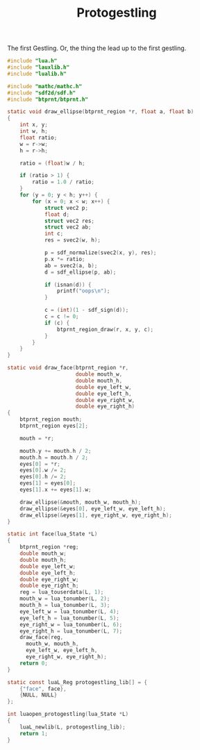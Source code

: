 #+TITLE: Protogestling
The first Gestling. Or, the thing the lead up to the first
gestling.

#+NAME: protogestling.c
#+BEGIN_SRC c :tangle protogestling/protogestling.c
#include "lua.h"
#include "lauxlib.h"
#include "lualib.h"

#include "mathc/mathc.h"
#include "sdf2d/sdf.h"
#include "btprnt/btprnt.h"

static void draw_ellipse(btprnt_region *r, float a, float b)
{
    int x, y;
    int w, h;
    float ratio;
    w = r->w;
    h = r->h;

    ratio = (float)w / h;

    if (ratio > 1) {
        ratio = 1.0 / ratio;
    }
    for (y = 0; y < h; y++) {
        for (x = 0; x < w; x++) {
            struct vec2 p;
            float d;
            struct vec2 res;
            struct vec2 ab;
            int c;
            res = svec2(w, h);

            p = sdf_normalize(svec2(x, y), res);
            p.x *= ratio;
            ab = svec2(a, b);
            d = sdf_ellipse(p, ab);

            if (isnan(d)) {
                printf("oops\n");
            }

            c = (int)(1 - sdf_sign(d));
            c = c != 0;
            if (c) {
                btprnt_region_draw(r, x, y, c);
            }
        }
    }
}

static void draw_face(btprnt_region *r,
                      double mouth_w,
                      double mouth_h,
                      double eye_left_w,
                      double eye_left_h,
                      double eye_right_w,
                      double eye_right_h)
{
    btprnt_region mouth;
    btprnt_region eyes[2];

    mouth = *r;

    mouth.y += mouth.h / 2;
    mouth.h = mouth.h / 2;
    eyes[0] = *r;
    eyes[0].w /= 2;
    eyes[0].h /= 2;
    eyes[1] = eyes[0];
    eyes[1].x += eyes[1].w;

    draw_ellipse(&mouth, mouth_w, mouth_h);
    draw_ellipse(&eyes[0], eye_left_w, eye_left_h);
    draw_ellipse(&eyes[1], eye_right_w, eye_right_h);
}

static int face(lua_State *L)
{
    btprnt_region *reg;
    double mouth_w;
    double mouth_h;
    double eye_left_w;
    double eye_left_h;
    double eye_right_w;
    double eye_right_h;
    reg = lua_touserdata(L, 1);
    mouth_w = lua_tonumber(L, 2);
    mouth_h = lua_tonumber(L, 3);
    eye_left_w = lua_tonumber(L, 4);
    eye_left_h = lua_tonumber(L, 5);
    eye_right_w = lua_tonumber(L, 6);
    eye_right_h = lua_tonumber(L, 7);
    draw_face(reg,
      mouth_w, mouth_h,
      eye_left_w, eye_left_h,
      eye_right_w, eye_right_h);
    return 0;
}

static const luaL_Reg protogestling_lib[] = {
    {"face", face},
    {NULL, NULL}
};

int luaopen_protogestling(lua_State *L)
{
    luaL_newlib(L, protogestling_lib);
    return 1;
}
#+END_SRC
